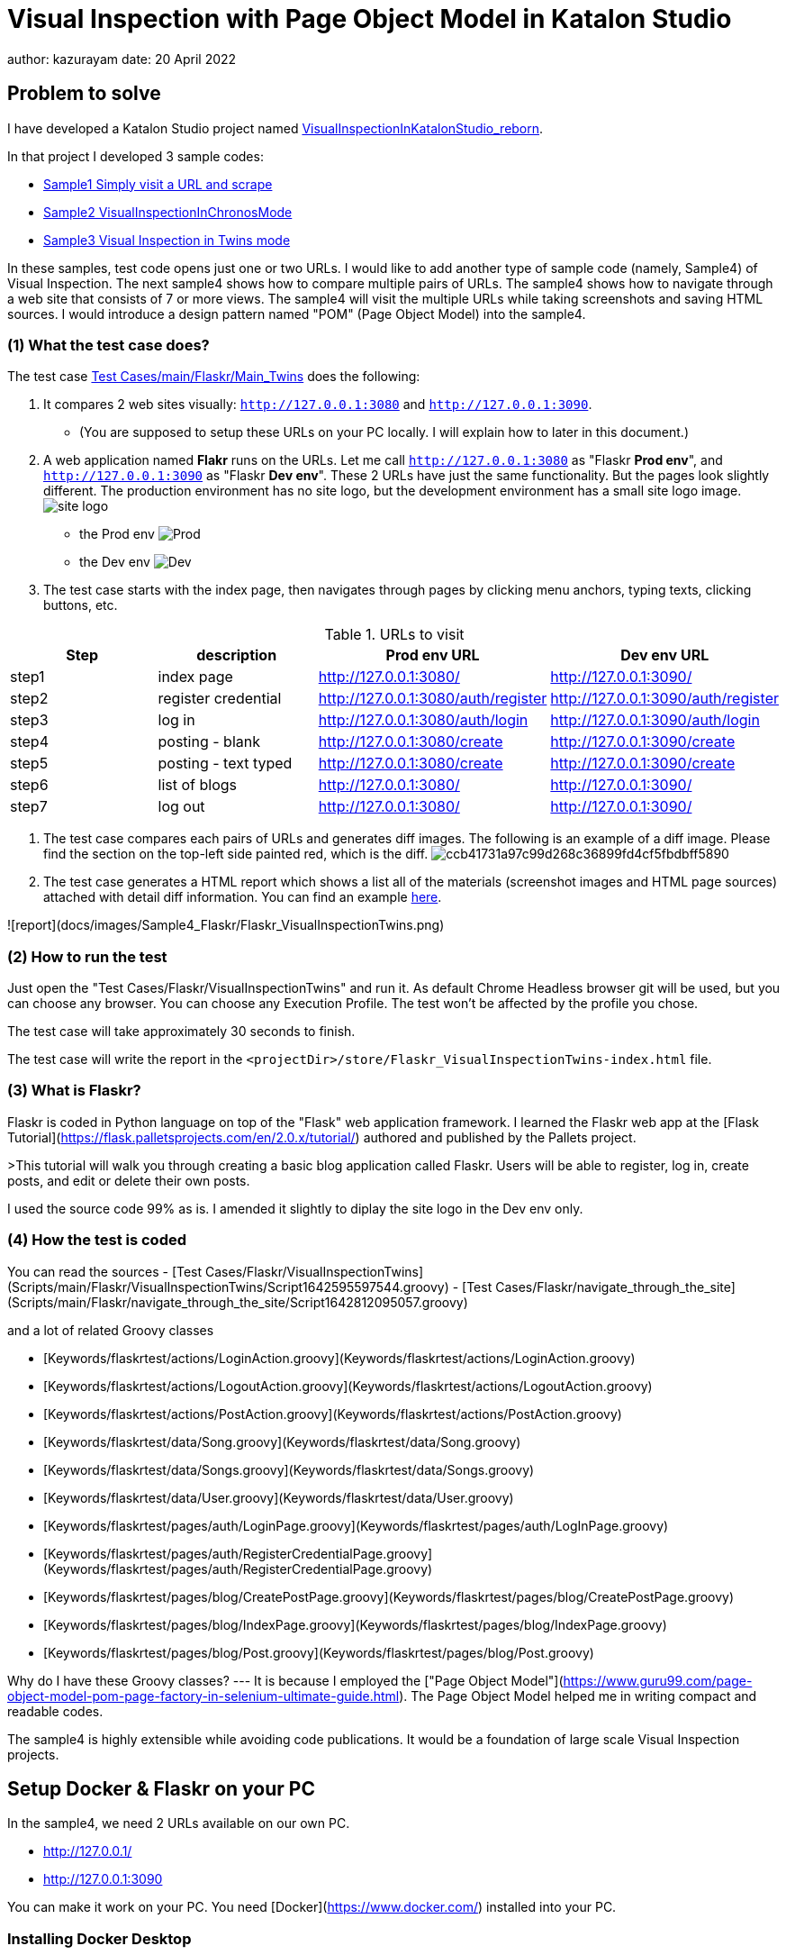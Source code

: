 = Visual Inspection with Page Object Model in Katalon Studio

author: kazurayam
date: 20 April 2022

== Problem to solve

I have developed a Katalon Studio project named link:https://github.com/kazurayam/VisualInspectionInKatalonStudio_Reborn[VisualInspectionInKatalonStudio_reborn]. 

In that project I developed 3 sample codes:

- link:https://github.com/kazurayam/VisualInspectionInKatalonStudio_Reborn#sample1-simply-visit-a-url-and-scrape[Sample1 Simply visit a URL and scrape]
- link:https://github.com/kazurayam/VisualInspectionInKatalonStudio_Reborn#sample2-visual-inspection-in-chronos-mode[Sample2 VisualInspectionInChronosMode]
- link:https://github.com/kazurayam/VisualInspectionInKatalonStudio_Reborn#sample3-visual-inspection-in-twins-mode[Sample3 Visual Inspection in Twins mode]

In these samples, test code opens just one or two URLs. I would like to add another type of sample code (namely, Sample4) of Visual Inspection. The next sample4 shows how to compare multiple pairs of URLs. The sample4 shows how to navigate through a web site that consists of 7 or more views. The sample4 will visit the multiple URLs while taking screenshots and saving HTML sources. I would introduce a design pattern named "POM" (Page Object Model) into the sample4.

=== (1) What the test case does?

The test case link:https://github.com/kazurayam/VisualInspection_with_PageObjectModel_in_KatalonStudio/blob/master/Scripts/main/Flaskr/Main_Twins/Script1646271527599.groovy[Test Cases/main/Flaskr/Main_Twins] does the following:

1. It compares 2 web sites visually: `http://127.0.0.1:3080` and `http://127.0.0.1:3090`. 
- (You are supposed to setup these URLs on your PC locally. I will explain how to later in this document.)
2. A web application named **Flakr** runs on the URLs. Let me call `http://127.0.0.1:3080` as "Flaskr *Prod env*", and `http://127.0.0.1:3090` as "Flaskr *Dev env*". These 2 URLs have just the same functionality. But the pages look slightly different. The production environment has no site logo, but the development environment has a small site logo image. 
image:docs/images/Sample4_Flaskr/site_logo.png[] 
- the Prod env
image:docs/store/Flaskr_Main_Twins/20220410_101841/objects/f279fbe4784084240db43379ee4134b841862864.png[Prod]
- the Dev env
image:docs/store/Flaskr_Main_Twins/20220410_101852/objects/c8c65f537e6a70ac998cb6175a9fc44be37a7dae.png[Dev]

3. The test case starts with the index page, then navigates through pages by clicking menu anchors, typing texts, clicking buttons, etc.

[cols="4*", options="header"]
.URLs to visit
|===
|Step|description|Prod env URL|Dev env URL

|step1
|index page
|http://127.0.0.1:3080/
|http://127.0.0.1:3090/

|step2
|register credential
|http://127.0.0.1:3080/auth/register
|http://127.0.0.1:3090/auth/register

|step3
|log in
|http://127.0.0.1:3080/auth/login
|http://127.0.0.1:3090/auth/login

|step4
|posting - blank
|http://127.0.0.1:3080/create
|http://127.0.0.1:3090/create

|step5
|posting - text typed
|http://127.0.0.1:3080/create
|http://127.0.0.1:3090/create

|step6
|list of blogs
|http://127.0.0.1:3080/
|http://127.0.0.1:3090/

|step7
|log out
|http://127.0.0.1:3080/
|http://127.0.0.1:3090/

|===

4. The test case compares each pairs of URLs and generates diff images. The following is an example of a diff image. Please find the section on the top-left side painted red, which is the diff. 
image:docs/store/Flaskr_Main_Twins/20220410_101903/objects/ccb41731a97c99d268c36899fd4cf5fbdbff5890.png[]

5. The test case generates a HTML report which shows a list all of the materials (screenshot images and HTML page sources) attached with detail diff information. You can find an example link:https://kazurayam.github.io/VisualInspection_with_PageObjectModel_in_KatalonStudio_Reborn/store/Flaskr_VisualInspectionTwins-index.html[here].

![report](docs/images/Sample4_Flaskr/Flaskr_VisualInspectionTwins.png)


=== (2) How to run the test

Just open the "Test Cases/Flaskr/VisualInspectionTwins" and run it. As default Chrome Headless browser git will be used, but you can choose any browser. You can choose any Execution Profile. The test won't be affected by the profile you chose.

The test case will take approximately 30 seconds to finish.

The test case will write the report in the `<projectDir>/store/Flaskr_VisualInspectionTwins-index.html` file.

=== (3) What is Flaskr?

Flaskr is coded in Python language on top of the "Flask" web application framework. I learned the Flaskr web app at the [Flask Tutorial](https://flask.palletsprojects.com/en/2.0.x/tutorial/) authored and published by the Pallets project.

>This tutorial will walk you through creating a basic blog application called Flaskr. Users will be able to register, log in, create posts, and edit or delete their own posts. 

I used the source code 99% as is. I amended it slightly to diplay the site logo in the Dev env only.

=== (4) How the test is coded

You can read the sources
- [Test Cases/Flaskr/VisualInspectionTwins](Scripts/main/Flaskr/VisualInspectionTwins/Script1642595597544.groovy)
- [Test Cases/Flaskr/navigate_through_the_site](Scripts/main/Flaskr/navigate_through_the_site/Script1642812095057.groovy)

and a lot of related Groovy classes

- [Keywords/flaskrtest/actions/LoginAction.groovy](Keywords/flaskrtest/actions/LoginAction.groovy)
- [Keywords/flaskrtest/actions/LogoutAction.groovy](Keywords/flaskrtest/actions/LogoutAction.groovy)
- [Keywords/flaskrtest/actions/PostAction.groovy](Keywords/flaskrtest/actions/PostAction.groovy)
- [Keywords/flaskrtest/data/Song.groovy](Keywords/flaskrtest/data/Song.groovy)
- [Keywords/flaskrtest/data/Songs.groovy](Keywords/flaskrtest/data/Songs.groovy)
- [Keywords/flaskrtest/data/User.groovy](Keywords/flaskrtest/data/User.groovy)
- [Keywords/flaskrtest/pages/auth/LoginPage.groovy](Keywords/flaskrtest/pages/auth/LogInPage.groovy)
- [Keywords/flaskrtest/pages/auth/RegisterCredentialPage.groovy](Keywords/flaskrtest/pages/auth/RegisterCredentialPage.groovy)
- [Keywords/flaskrtest/pages/blog/CreatePostPage.groovy](Keywords/flaskrtest/pages/blog/CreatePostPage.groovy)
- [Keywords/flaskrtest/pages/blog/IndexPage.groovy](Keywords/flaskrtest/pages/blog/IndexPage.groovy)
- [Keywords/flaskrtest/pages/blog/Post.groovy](Keywords/flaskrtest/pages/blog/Post.groovy)

Why do I have these Groovy classes? --- It is because I employed the ["Page Object Model"](https://www.guru99.com/page-object-model-pom-page-factory-in-selenium-ultimate-guide.html). The Page Object Model helped me in writing compact and readable codes.

The sample4 is highly extensible while avoiding code publications. It would be a foundation of large scale Visual Inspection projects.


== Setup Docker & Flaskr on your PC

In the sample4, we need 2 URLs available on our own PC.

- http://127.0.0.1/
- http://127.0.0.1:3090 

You can make it work on your PC. You need [Docker](https://www.docker.com/) installed into your PC.

=== Installing Docker Desktop

On my MacBook Air, I installed [Docker Desktop](https://www.docker.com/products/docker-desktop). Docker Desktop for Windows is also available.

=== Command Line Interface

Here I assume you work on a Command Line Interface. I use the Terminal.app of macOS. For Windows user, install [Git for Windows](https://gitforwindows.org/) which bundles "Git Bash".

=== Starting up Flaskr

Open a window of Command Line Interface, then execute:

```
$ cd $VisualInspectionInKatalonStudio_Reborn
$ ./startup-flaskr-prod.sh
```

This shell script will emit 2 lines of messages and will block:
```
you can visit http://127.0.0.1/
Serving on http://0.0.0.0:8080
```

Next, you want to open one more window of Command Line Interface, then execute:

```
$ cd $VisualInspectionInKatalonStudio_Reborn
$ ./startup-flaskr-dev.sh
```

This will emit 2 lines of messages and will block:

```
$ ./startup-flaskr-dev.sh
you can visit http://127.0.0.1:3090/
Serving on http://0.0.0.0:8080
```

By `lsof` command, you can make sure that 2 processes are listening to the IP port #80 and #3090 on your localhost.

```
$  lsof -i -P | grep LISTEN | grep com.docke
com.docke   709 kazuakiurayama  107u  IPv6 0x84f53716e8d7cb33      0t0  TCP *:3090 (LISTEN)
com.docke   709 kazuakiurayama  111u  IPv6 0x84f53716e8d771d3      0t0  TCP *:80 (LISTEN)
```

=== Shutting down Flaskr gracefully

You can stop the docker process gracefully by typing CTRL + C.

You should NEVER close the window of Command Line Interface without stopping the docker process by CTLR + C.

If you forced to close the window, then IP Port #80 and #3090 might be left *USED* status. In that case you would fail to start a new process of Flaskr again. When it occurred, you need to stop & restart your PC/OS to release the ports.




=== Initializing Database in the web app

The Flaskr has a backend database where credentials and blog posts are stored. After you repeated running tests several times you will find many blog posts are stored, and you would feel like to clean the database out.

Just type CTRL + C to stop the docker process and restart it. The start-up script will automatically initialize the Flaskr's internal database and make it empty.

=== How I used Docker

Hava a look at the code of [startup-flaskr-prod.sh](startup-flaskr-prod.sh):

```
CWD=$(pwd)
cd $(mktemp -d)

echo you can visit http://127.0.0.1/

docker run -it -p 80:8080 kazurayam/flaskr-kazurayam:1.1.0

cd $CWD
```

As you see, it runs `docker run` command with a docker image `kazurayam/flaskr-kazurayam:1.1.0`. I created this docker image and published at the [Docker Hub](https://hub.docker.com/repository/docker/kazurayam/flaskr-kazurayam).



